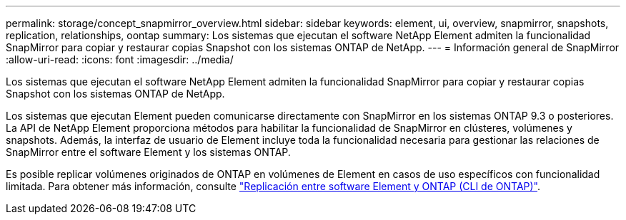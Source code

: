 ---
permalink: storage/concept_snapmirror_overview.html 
sidebar: sidebar 
keywords: element, ui, overview, snapmirror, snapshots, replication, relationships, oontap 
summary: Los sistemas que ejecutan el software NetApp Element admiten la funcionalidad SnapMirror para copiar y restaurar copias Snapshot con los sistemas ONTAP de NetApp. 
---
= Información general de SnapMirror
:allow-uri-read: 
:icons: font
:imagesdir: ../media/


[role="lead"]
Los sistemas que ejecutan el software NetApp Element admiten la funcionalidad SnapMirror para copiar y restaurar copias Snapshot con los sistemas ONTAP de NetApp.

Los sistemas que ejecutan Element pueden comunicarse directamente con SnapMirror en los sistemas ONTAP 9.3 o posteriores. La API de NetApp Element proporciona métodos para habilitar la funcionalidad de SnapMirror en clústeres, volúmenes y snapshots. Además, la interfaz de usuario de Element incluye toda la funcionalidad necesaria para gestionar las relaciones de SnapMirror entre el software Element y los sistemas ONTAP.

Es posible replicar volúmenes originados de ONTAP en volúmenes de Element en casos de uso específicos con funcionalidad limitada. Para obtener más información, consulte link:element-replication-index.html["Replicación entre software Element y ONTAP (CLI de ONTAP)"].
